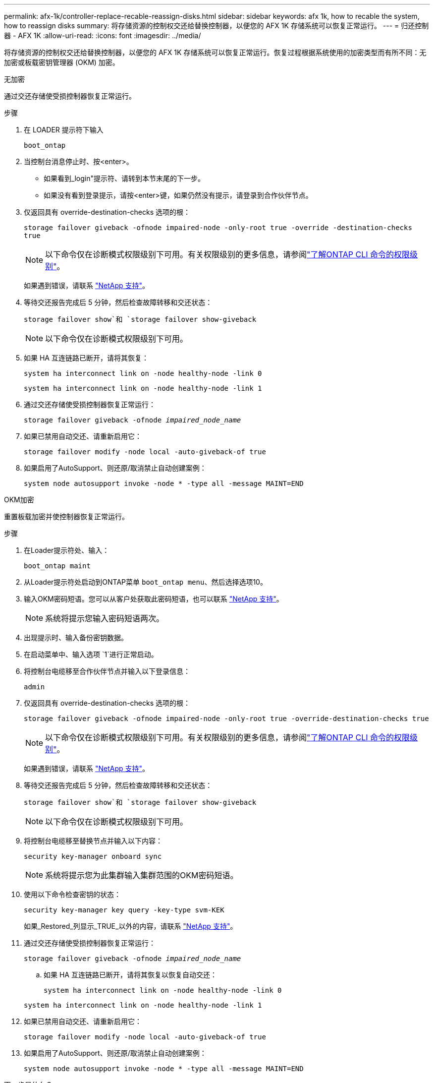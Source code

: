 ---
permalink: afx-1k/controller-replace-recable-reassign-disks.html 
sidebar: sidebar 
keywords: afx 1k, how to recable the system, how to reassign disks 
summary: 将存储资源的控制权交还给替换控制器，以便您的 AFX 1K 存储系统可以恢复正常运行。 
---
= 归还控制器 - AFX 1K
:allow-uri-read: 
:icons: font
:imagesdir: ../media/


[role="lead"]
将存储资源的控制权交还给替换控制器，以便您的 AFX 1K 存储系统可以恢复正常运行。恢复过程根据系统使用的加密类型而有所不同：无加密或板载密钥管理器 (OKM) 加密。

[role="tabbed-block"]
====
.无加密
--
通过交还存储使受损控制器恢复正常运行。

.步骤
. 在 LOADER 提示符下输入
+
`boot_ontap`

. 当控制台消息停止时、按<enter>。
+
** 如果看到_login"提示符、请转到本节末尾的下一步。
** 如果没有看到登录提示，请按<enter>键，如果仍然没有提示，请登录到合作伙伴节点。


. 仅返回具有 override-destination-checks 选项的根：
+
`storage failover giveback -ofnode impaired-node -only-root true -override -destination-checks true`

+

NOTE: 以下命令仅在诊断模式权限级别下可用。有关权限级别的更多信息，请参阅link:https://docs.netapp.com/us-en/ontap/system-admin/administrative-privilege-levels-concept.html["了解ONTAP CLI 命令的权限级别"^]。

+
如果遇到错误，请联系 https://support.netapp.com["NetApp 支持"]。

. 等待交还报告完成后 5 分钟，然后检查故障转移和交还状态：
+
`storage failover show`和 `storage failover show-giveback`

+

NOTE: 以下命令仅在诊断模式权限级别下可用。

. 如果 HA 互连链路已断开，请将其恢复：
+
`system ha interconnect link on -node healthy-node -link 0`

+
`system ha interconnect link on -node healthy-node -link 1`

. 通过交还存储使受损控制器恢复正常运行：
+
`storage failover giveback -ofnode _impaired_node_name_`

. 如果已禁用自动交还、请重新启用它：
+
`storage failover modify -node local -auto-giveback-of true`

. 如果启用了AutoSupport、则还原/取消禁止自动创建案例：
+
`system node autosupport invoke -node * -type all -message MAINT=END`



--
.OKM加密
--
重置板载加密并使控制器恢复正常运行。

.步骤
. 在Loader提示符处、输入：
+
`boot_ontap maint`

. 从Loader提示符处启动到ONTAP菜单 `boot_ontap menu`、然后选择选项10。
. 输入OKM密码短语。您可以从客户处获取此密码短语，也可以联系 https://support.netapp.com["NetApp 支持"]。
+

NOTE: 系统将提示您输入密码短语两次。

. 出现提示时、输入备份密钥数据。
. 在启动菜单中、输入选项 `1`进行正常启动。
. 将控制台电缆移至合作伙伴节点并输入以下登录信息：
+
`admin`

. 仅返回具有 override-destination-checks 选项的根：
+
`storage  failover giveback -ofnode impaired-node -only-root true -override-destination-checks true`

+

NOTE: 以下命令仅在诊断模式权限级别下可用。有关权限级别的更多信息，请参阅link:https://docs.netapp.com/us-en/ontap/system-admin/administrative-privilege-levels-concept.html["了解ONTAP CLI 命令的权限级别"^]。

+
如果遇到错误，请联系 https://support.netapp.com["NetApp 支持"]。

. 等待交还报告完成后 5 分钟，然后检查故障转移和交还状态：
+
`storage failover show`和 `storage failover show-giveback`

+

NOTE: 以下命令仅在诊断模式权限级别下可用。

. 将控制台电缆移至替换节点并输入以下内容：
+
`security key-manager onboard sync`

+

NOTE: 系统将提示您为此集群输入集群范围的OKM密码短语。

. 使用以下命令检查密钥的状态：
+
`security key-manager key query -key-type svm-KEK`

+
如果_Restored_列显示_TRUE_以外的内容，请联系 https://support.netapp.com["NetApp 支持"]。

. 通过交还存储使受损控制器恢复正常运行：
+
`storage failover giveback -ofnode _impaired_node_name_`

+
.. 如果 HA 互连链路已断开，请将其恢复以恢复自动交还：
+
`system ha interconnect link on -node healthy-node -link 0`

+
`system ha interconnect link on -node healthy-node -link 1`



. 如果已禁用自动交还、请重新启用它：
+
`storage failover modify -node local -auto-giveback-of true`

. 如果启用了AutoSupport、则还原/取消禁止自动创建案例：
+
`system node autosupport invoke -node * -type all -message MAINT=END`



--
====
.下一步是什么？
将存储资源所有权转移至更换控制器后，link:controller-replace-restore-system-rma.html["完成更换控制器"] 。

